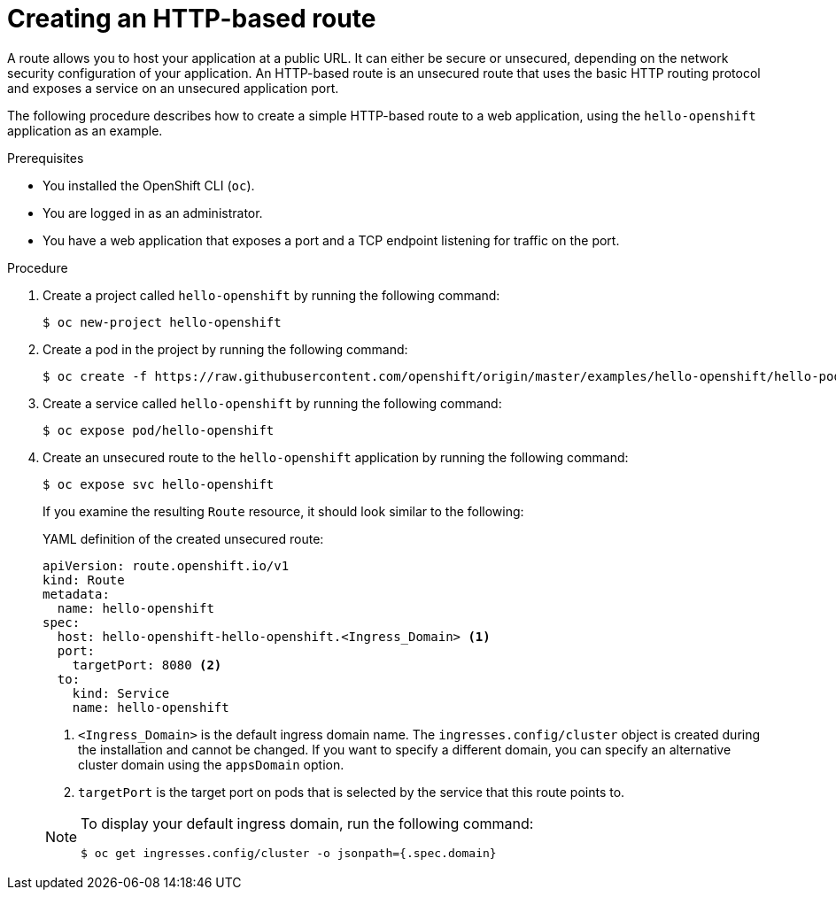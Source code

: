 // Module included in the following assemblies:
//
// * networking/routes/route-configuration.adoc

:_content-type: PROCEDURE
[id="nw-creating-a-route_{context}"]
= Creating an HTTP-based route

A route allows you to host your application at a public URL. It can either be secure or unsecured, depending on the network security configuration of your application. An HTTP-based route is an unsecured route that uses the basic HTTP routing protocol and exposes a service on an unsecured application port.

The following procedure describes how to create a simple HTTP-based route to a web application, using the `hello-openshift` application as an example.
//link:https://github.com/openshift/origin/tree/master/examples/hello-openshift[hello-openshift]

.Prerequisites


* You installed the OpenShift CLI (`oc`).
* You are logged in as an administrator.
* You have a web application that exposes a port and a TCP endpoint listening for traffic on the port.

.Procedure

. Create a project called `hello-openshift` by running the following command:
+
[source,terminal]
----
$ oc new-project hello-openshift
----

. Create a pod in the project by running the following command:
+
[source,terminal]
----
$ oc create -f https://raw.githubusercontent.com/openshift/origin/master/examples/hello-openshift/hello-pod.json
----

. Create a service called `hello-openshift` by running the following command:
+
[source,terminal]
----
$ oc expose pod/hello-openshift
----

. Create an unsecured route to the `hello-openshift` application by running the following command:
+
[source,terminal]
----
$ oc expose svc hello-openshift
----
+
If you examine the resulting `Route` resource, it should look similar to the following:
+
.YAML definition of the created unsecured route:
[source,yaml]
----
apiVersion: route.openshift.io/v1
kind: Route
metadata:
  name: hello-openshift
spec:
  host: hello-openshift-hello-openshift.<Ingress_Domain> <1>
  port:
    targetPort: 8080 <2>
  to:
    kind: Service
    name: hello-openshift
----
<1> `<Ingress_Domain>` is the default ingress domain name. The `ingresses.config/cluster` object is created during the installation and cannot be changed. If you want to specify a different domain, you can specify an alternative cluster domain using the `appsDomain` option.
<2> `targetPort` is the target port on pods that is selected by the service that this route points to.

+
[NOTE]
====
To display your default ingress domain, run the following command:
[source,terminal]
----
$ oc get ingresses.config/cluster -o jsonpath={.spec.domain}
----
====
